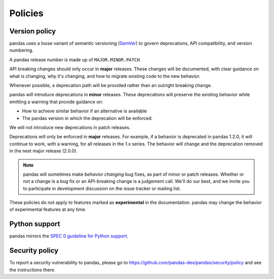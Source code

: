 .. _develop.policies:

********
Policies
********

.. _policies.version:

Version policy
~~~~~~~~~~~~~~

pandas uses a loose variant of semantic versioning (`SemVer`_) to govern
deprecations, API compatibility, and version numbering.

A pandas release number is made up of ``MAJOR.MINOR.PATCH``.

API breaking changes should only occur in **major** releases. These changes
will be documented, with clear guidance on what is changing, why it's changing,
and how to migrate existing code to the new behavior.

Whenever possible, a deprecation path will be provided rather than an outright
breaking change.

pandas will introduce deprecations in **minor** releases. These deprecations
will preserve the existing behavior while emitting a warning that provide
guidance on:

* How to achieve similar behavior if an alternative is available
* The pandas version in which the deprecation will be enforced.

We will not introduce new deprecations in patch releases.

Deprecations will only be enforced in **major** releases. For example, if a
behavior is deprecated in pandas 1.2.0, it will continue to work, with a
warning, for all releases in the 1.x series. The behavior will change and the
deprecation removed in the next major release (2.0.0).

.. note::

   pandas will sometimes make *behavior changing* bug fixes, as part of
   minor or patch releases. Whether or not a change is a bug fix or an
   API-breaking change is a judgement call. We'll do our best, and we
   invite you to participate in development discussion on the issue
   tracker or mailing list.

These policies do not apply to features marked as **experimental** in the documentation.
pandas may change the behavior of experimental features at any time.

.. _policies.python_support:

Python support
~~~~~~~~~~~~~~

pandas mirrors the `SPEC 0 guideline for Python support <https://scientific-python.org/specs/spec-0000>`__.

Security policy
~~~~~~~~~~~~~~~

To report a security vulnerability to pandas, please go to https://github.com/pandas-dev/pandas/security/policy and see the instructions there.

.. _SemVer: https://semver.org
